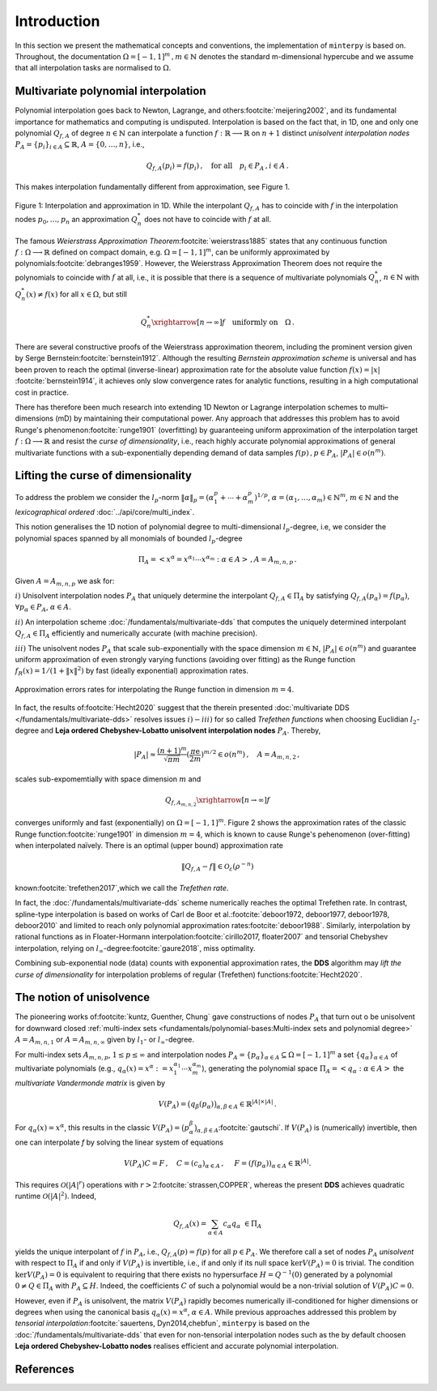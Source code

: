 ############
Introduction
############

.. todo::

   Provide some explanation on:

   - Interpolation problem
   - Field of applications
   - Runge phenomenon
   - Curse of dimensionality
   - Differentiating aspects of ``minterpy``

   What's written below is the older mathematical introduction to ``minterpy``.
   While quite comprehensive, it is rather dense and can be splitted into
   different parts of the documentation.

   get the refs upgraded

In this section we present the mathematical concepts and conventions,
the implementation of ``minterpy`` is based on. Throughout, the documentation :math:`\Omega=[-1,1]^m\,, m \in \mathbb{N}`
denotes the standard m-dimensional hypercube and we assume that all interpolation tasks are normalised to :math:`\Omega`.

Multivariate polynomial interpolation
#####################################

Polynomial interpolation goes back to Newton, Lagrange, and others\ :footcite:`meijering2002`,
and its fundamental importance for mathematics and computing is undisputed.
Interpolation is based on the fact that, in 1D, one and only one polynomial :math:`Q_{f,A}` of degree :math:`n \in \mathbb{N}` can
interpolate a function :math:`f : \mathbb{R} \longrightarrow \mathbb{R}` on :math:`n+1` distinct
*unisolvent interpolation nodes*
:math:`P_A = \{p_i\}_{i \in A} \subseteq \mathbb{R}`, :math:`A=\{0, \ldots, n\}`, i.e.,

.. math::

  Q_{f,A}(p_i) = f(p_i)\,, \quad \text{for all} \quad  p_i \in P_A \,, i \in A\,.

This makes interpolation fundamentally different from approximation, see Figure 1.

.. figure:: ./images/1D_interpol.png
    :align: center

    Figure 1: Interpolation and approximation in 1D. While the interpolant :math:`Q_{f,A}` has to coincide with :math:`f`
    in the interpolation nodes :math:`p_0,\ldots,p_n` an approximation :math:`Q^*_n` does not have to coincide with :math:`f` at all.

The famous *Weierstrass Approximation Theorem*\ :footcite:`weierstrass1885` states
that any continuous function :math:`f : \Omega\longrightarrow \mathbb{R}` defined on compact domain, e.g. :math:`\Omega = [-1,1]^m`,
can be uniformly approximated by polynomials\ :footcite:`debranges1959`.
However, the Weierstrass Approximation Theorem does not require the polynomials
to coincide with :math:`f` at all, i.e., it is possible that there is a sequence of multivariate polynomials
:math:`Q_{n}^*`, :math:`n \in \mathbb{N}` with :math:`Q_{n}^*(x) \not = f(x)` for all :math:`x \in \Omega`,
but still

.. math::

  Q_{n}^* \xrightarrow[n \rightarrow \infty]{} f \quad \text{uniformly on} \quad \Omega\,.



There are several constructive proofs of the Weierstrass approximation theorem, including the prominent version given by Serge Bernstein\ :footcite:`bernstein1912`.
Although the resulting *Bernstein approximation scheme*
is universal and has been proven to reach the optimal (inverse-linear) approximation rate for the absolute value function :math:`f(x) = |x|`
\ :footcite:`bernstein1914`,
it achieves only slow convergence rates for analytic functions, resulting in a high computational cost in practice.



There has therefore been much research into extending 1D Newton
or Lagrange interpolation schemes to multi–dimensions (mD) by maintaining their
computational power.
Any approach that addresses this problem has to avoid Runge's phenomenon\ :footcite:`runge1901` (overfitting) by guaranteeing uniform approximation of the
interpolation target :math:`f : \Omega \longrightarrow \mathbb{R}` and resist the *curse of dimensionality*, i.e.,
reach highly accurate polynomial approximations of general multivariate functions with a sub-exponentially depending demand of data samples :math:`f(p)\,,p \in P_A`, :math:`|P_A|\in o(n^m)`.

Lifting the curse of dimensionality
###################################

To address the problem we consider the :math:`l_p`-norm :math:`\|\alpha\|_p = (\alpha_1^p + \cdots +\alpha_m^p)^{1/p}`,
:math:`\alpha = (\alpha_1,\dots,\alpha_m) \in\mathbb{N}^m`, :math:`m \in \mathbb{N}` and the
*lexicographical ordered* :doc:`../api/core/multi_index`.

.. math::
  :label: eq_A

  A_{m,n,p} = \left\{\alpha \in \mathbb{N}^m : \|\alpha\|_p \leq n \right\}\,, \quad m,n \in \mathbb{N}\,, p \geq 1\,.

This notion generalises the 1D notion of polynomial degree to multi-dimensional :math:`l_p`-degree, i.e, we consider
the polynomial spaces spanned by all monomials of bounded :math:`l_p`-degree

.. math::

   \Pi_A =  \left< x^\alpha = x^{\alpha_1}\cdots x^{\alpha_m} : \alpha \in A \right>\,, A =A_{m,n,p}\,.

Given :math:`A=A_{m,n,p}` we ask for:

:math:`i)` Unisolvent interpolation nodes :math:`P_A` that uniquely determine the interpolant :math:`Q_{f,A} \in \Pi_A`
by satisfying :math:`Q_{f,A}(p_{\alpha}) = f(p_{\alpha})`, :math:`\forall p_{\alpha} \in P_A`, :math:`\alpha \in A`.


:math:`ii)` An interpolation scheme :doc:`/fundamentals/multivariate-dds` that computes the uniquely determined interpolant :math:`Q_{f,A} \in \Pi_A`
efficiently and numerically accurate (with machine precision).

:math:`iii)` The unisolvent nodes :math:`P_A` that scale sub-exponentially with the space dimension :math:`m \in \mathbb{N}`,
:math:`|P_A| \in o(n^m)` and guarantee uniform approximation of even strongly varying functions (avoiding over
fitting) as the Runge function :math:`f_R(x) = 1/(1+\|x\|^2)` by fast (ideally exponential) approximation rates.

.. figure:: ./images/mip_approximation.png
       :align: center

       Approximation errors rates for interpolating the Runge function in dimension :math:`m = 4`.

In fact, the results of\ :footcite:`Hecht2020` suggest that the therein presented :doc:`multivariate DDS </fundamentals/multivariate-dds>` resolves issues :math:`i) - iii)` for so called *Trefethen functions*
when choosing Euclidian :math:`l_2`-degree and **Leja ordered Chebyshev-Lobatto unisolvent interpolation nodes** :math:`P_A`. Thereby,

.. math::

  |P_A| \approx \frac{(n+1)^m }{\sqrt{\pi m}} (\frac{\pi \mathrm{e}}{2m})^{m/2} \in o(n^m)\,, \quad  A=A_{m,n,2}\,,

scales sub-expomemtially with space dimension :math:`m` and

.. math::

  Q_{f,A_{m,n,2}} \xrightarrow[n\rightarrow \infty]{} f

converges uniformly and fast (exponentially) on :math:`\Omega = [-1,1]^m`.
Figure 2 shows the approximation rates of the classic Runge function\ :footcite:`runge1901` in dimension :math:`m=4`,
which is known to cause Runge's pehenomenon (over-fitting) when interpolated naïvely.
There is an optimal (upper bound) approximation rate

.. math::
  \|Q_{f,A} - f\| \in \mathcal{O}_{\varepsilon}(\rho^{-n})

known\ :footcite:`trefethen2017`,which we call the *Trefethen rate*.

In fact, the :doc:`/fundamentals/multivariate-dds` scheme numerically reaches the optimal Trefethen rate.
In contrast,
spline-type interpolation is based on works of Carl de Boor
et al.\ :footcite:`deboor1972, deboor1977, deboor1978, deboor2010` and limited
to reach only polynomial approximation rates\ :footcite:`deboor1988`.
Similarly, interpolation by rational functions as in Floater-Hormann interpolation\ :footcite:`cirillo2017, floater2007`
and tensorial Chebyshev interpolation, relying on :math:`l_{\infty}`-degree\ :footcite:`gaure2018`,
miss optimality.

Combining sub-exponential node (data) counts with exponential approximation rates, the **DDS** algorithm
may *lift the curse of dimensionality* for interpolation problems of regular (Trefethen) functions\ :footcite:`Hecht2020`.


The notion of unisolvence
#########################


The pioneering works of\ :footcite:`kuntz, Guenther, Chung` gave constructions of nodes :math:`P_A` that turn out o be unisolvent
for downward closed :ref:`multi-index sets <fundamentals/polynomial-bases:Multi-index sets and polynomial degree>`  :math:`A= A_{m,n,1}` or :math:`A =A_{m,n,\infty}`
given by :math:`l_1`- or :math:`l_\infty`-degree.


For multi-index sets :math:`A_{m,n,p}`, :math:`1\leq p \leq \infty` and interpolation nodes
:math:`P_A=\{p_{\alpha}\}_{\alpha\in A} \subseteq \Omega =[-1,1]^m`
a set :math:`\{q_{\alpha}\}_{\alpha \in A}` of multivariate polynomials (e.g., :math:`q_{\alpha}(x) = x^\alpha:=x_1^{\alpha_1}\cdots x_m^{\alpha_m}`),
generating the polynomial space :math:`\Pi_A = \left<q_{\alpha} : \alpha \in A \right>`
the *multivariate Vandermonde matrix* is given by

.. math::
  V(P_A) = \big (q_{\beta}(p_{\alpha})\big)_{\alpha,\beta \in A} \in \mathbb{R}^{|A|\times|A|}\,.

For :math:`q_{\alpha}(x) = x^\alpha`, this results in the classic :math:`V(P_A) = \big (p_{\alpha}^\beta\big)_{\alpha,\beta \in A}`\ :footcite:`gautschi`.
If :math:`V(P_A)` is (numerically) invertible, then one can interpolate `f` by solving the linear system of equations

.. math::
  V(P_A)C =F \,,  \quad C= (c_{\alpha})_{\alpha \in A} \,, \,\, \quad F= (f(p_{\alpha}))_{\alpha \in A} \in \mathbb{R}^{|A|}.

This requires :math:`\mathcal{O}(|A|^r)` operations with :math:`r>2`\ :footcite:`strassen,COPPER`,
whereas the present **DDS** achieves quadratic runtime :math:`\mathcal{O}(|A|^2)`.
Indeed,

.. math::
  Q_{f,A}(x)=\sum_{\alpha \in A}c_\alpha q_\alpha \,\, \in \Pi_A

yields the unique interpolant of :math:`f` in :math:`P_A`, i.e.,  :math:`Q_{f,A}(p)=f(p)` for all :math:`p \in P_A`.
We therefore call a set of nodes :math:`P_A` *unisolvent* with respect to :math:`\Pi_A` if and only if :math:`V(P_A)`
is invertible, i.e., if and only if its null space :math:`\ker V(P_A) =0` is trivial.
The condition :math:`\ker V(P_A) =0` is equivalent to requiring that there exists no hypersurface :math:`H = Q^{-1}(0)`
generated by a polynomial :math:`0\not =Q \in \Pi_A` with :math:`P_A \subseteq H`.
Indeed, the coefficients :math:`C` of such a polynomial would be a non-trivial solution of :math:`V(P_A)C=0`.

However, even if :math:`P_A` is unisolvent, the matrix :math:`V(P_A)` rapidly becomes numerically ill-conditioned for higher dimensions or degrees
when using the canonical basis :math:`q_{\alpha}(x) =x^\alpha`, :math:`\alpha \in A`.
While previous approaches addressed this problem by *tensorial interpolation*\ :footcite:`sauertens, Dyn2014,chebfun`, ``minterpy``
is based on the :doc:`/fundamentals/multivariate-dds` that even for non-tensorial interpolation nodes such as the by default choosen
**Leja ordered Chebyshev-Lobatto nodes** realises efficient and accurate polynomial interpolation.


References
##########

.. footbibliography::
